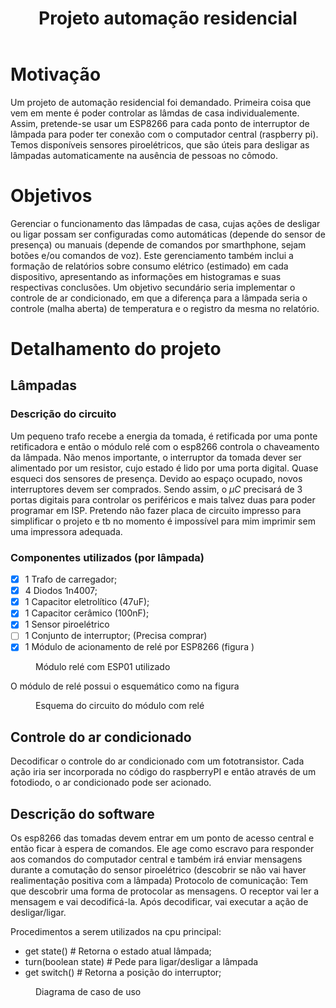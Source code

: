 #+TITLE: Projeto automação residencial

* Motivação
Um projeto de automação residencial foi demandado. Primeira coisa que vem em mente é poder controlar as lâmdas de casa individualemente. Assim, pretende-se usar um ESP8266 para cada ponto de interruptor de lâmpada para poder ter conexão com o computador central (raspberry pi). Temos disponíveis sensores piroelétricos, que são úteis para desligar as lâmpadas automaticamente na ausência de pessoas no cômodo.

* Objetivos
Gerenciar o funcionamento das lâmpadas de casa, cujas ações de desligar ou ligar possam ser configuradas como automáticas (depende do sensor de presença) ou manuais (depende de comandos por smarthphone, sejam botões e/ou comandos de voz). Este gerenciamento também inclui a formação de relatórios sobre consumo elétrico (estimado) em cada dispositivo, apresentando as informações em histogramas e suas respectivas conclusões.
Um objetivo secundário seria implementar o controle de ar condicionado, em que a diferença para a lâmpada seria o controle (malha aberta) de temperatura e o registro da mesma no relatório.

* Detalhamento do projeto
** Lâmpadas
*** Descrição do circuito
Um pequeno trafo recebe a energia da tomada, é retificada por uma ponte retificadora e então o módulo relé com o esp8266 controla o chaveamento da lâmpada. Não menos importante, o interruptor da tomada dever ser alimentado por um resistor, cujo estado é lido por uma porta digital. Quase esqueci dos sensores de presença. Devido ao espaço ocupado, novos interruptores devem ser comprados.
Sendo assim, o $\mu C$ precisará de 3 portas digitais para controlar os periféricos e mais talvez duas para poder programar em ISP.
Pretendo não fazer placa de circuito impresso para simplificar o projeto e tb no momento é impossível para mim imprimir sem uma impressora adequada.
*** Componentes utilizados (por lâmpada)
- [X] 1 Trafo de carregador;
- [X] 4 Diodos 1n4007;
- [X] 1 Capacitor eletrolítico (47uF);
- [X] 1 Capacitor cerâmico (100nF);
- [X] 1 Sensor piroelétrico
- [ ] 1 Conjunto de interruptor; (Precisa comprar)
- [X] 1 Módulo de acionamento de relé por ESP8266 (figura \ref{fig:module_esp01})
#+NAME: fig:module_esp01
#+CAPTION: Módulo relé com ESP01 utilizado
#+ATTR_LATEX: :width 0.7\textwidth :placement [h!]
[[./module_esp01.png]]

  O módulo de relé possui o esquemático como na figura \ref{schematic_relay}
 #+NAME: fig:schematic_relay
#+CAPTION: Esquema do circuito do módulo com relé
#+ATTR_LATEX: :width 0.7\textwidth :placement [h!]
[[./schematic_relay.png]]
** Controle do ar condicionado
Decodificar o controle do ar condicionado com um fototransistor. Cada ação iria ser incorporada no código do raspberryPI e então através de um fotodiodo, o ar condicionado pode ser acionado.


** Descrição do software
Os esp8266 das tomadas devem entrar em um ponto de acesso central e então ficar à espera de comandos. Ele age como escravo para responder aos comandos do computador central e também irá enviar mensagens durante a comutação do sensor piroelétrico (descobrir se não vai haver realimentação positiva com a lâmpada)
Protocolo de comunicação:
Tem que descobrir uma forma de protocolar as mensagens. O receptor vai ler a mensagem e vai decodificá-la. Após decodificar, vai executar a ação de desligar/ligar.


# #+begin_src python :results output
# print("Hello World")
# #+end_src

# #+RESULTS:
# : Hello World
# **
# **
Procedimentos a serem utilizados na cpu principal:
- get state() # Retorna o estado atual lâmpada;
- turn(boolean state) # Pede para ligar/desligar a lâmpada
- get switch() # Retorna a posição do interruptor;

# *** Criar servidor local/Aberto
# - Conseguir externar o ip desse servidor

#+NAME: fig:caso_de_uso
#+CAPTION: Diagrama de caso de uso
#+ATTR_LATEX: :width \textwidth :placement [h!]
[[file:diagrama_uso.png]]
